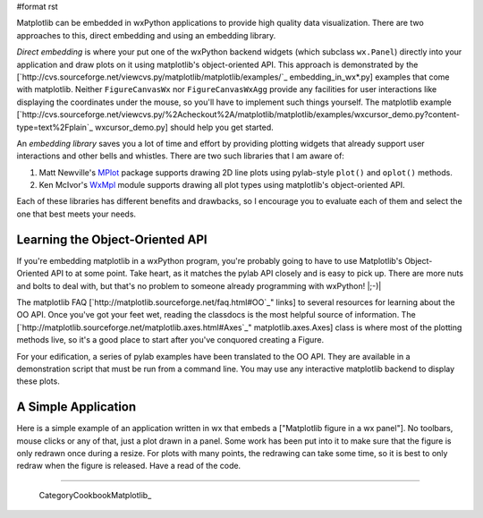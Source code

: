 #format rst

Matplotlib can be embedded in wxPython applications to provide high quality data visualization.  There are two approaches to this, direct embedding and using an embedding library.

*Direct embedding* is where your put one of the wxPython backend widgets (which subclass ``wx.Panel``) directly into your application and draw plots on it using matplotlib's object-oriented API.  This approach is demonstrated by the [`http://cvs.sourceforge.net/viewcvs.py/matplotlib/matplotlib/examples/`_ embedding_in_wx*.py] examples that come with matplotlib.  Neither ``FigureCanvasWx`` nor ``FigureCanvasWxAgg`` provide any facilities for user interactions like displaying the coordinates under the mouse, so you'll have to implement such things yourself.  The matplotlib example [`http://cvs.sourceforge.net/viewcvs.py/%2Acheckout%2A/matplotlib/matplotlib/examples/wxcursor_demo.py?content-type=text%2Fplain`_ wxcursor_demo.py] should help you get started.

An *embedding library* saves you a lot of time and effort by providing plotting widgets that already support user interactions and other bells and whistles.  There are two such libraries that I am aware of:

1. Matt Newville's `MPlot <http://cars9.uchicago.edu/~newville/Python/MPlot/>`_ package supports drawing 2D line plots using pylab-style ``plot()`` and ``oplot()`` methods.

#. Ken McIvor's `WxMpl <http://agni.phys.iit.edu/~kmcivor/wxmpl/>`_ module supports drawing all plot types using matplotlib's object-oriented API.

Each of these libraries has different benefits and drawbacks, so I encourage you to evaluate each of them and select the one that best meets your needs.

Learning the Object-Oriented API
================================

If you're embedding matplotlib in a wxPython program, you're probably going to have to use Matplotlib's Object-Oriented API to at some point.  Take heart, as it matches the pylab API closely and is easy to pick up.  There are more nuts and bolts to deal with, but that's no problem to someone already programming with wxPython! |;-)|

The matplotlib FAQ [`http://matplotlib.sourceforge.net/faq.html#OO`_" links] to several resources for learning about the OO API.  Once you've got your feet wet, reading the classdocs is the most helpful source of information.  The [`http://matplotlib.sourceforge.net/matplotlib.axes.html#Axes`_" matplotlib.axes.Axes] class is where most of the plotting methods live, so it's a good place to start after you've conquored creating a Figure.

For your edification, a series of pylab examples have been translated to the OO API.  They are available in a demonstration script that must be run from a command line.  You may use any interactive matplotlib backend to display these plots.

A Simple Application
====================

Here is a simple example of an application written in wx that embeds a ["Matplotlib figure in a wx panel"]. No toolbars, mouse clicks or any of that, just a plot drawn in a panel. Some work has been put into it to make sure that the figure is only redrawn once during a resize. For plots with many points, the redrawing can take some time, so it is best to only redraw when the figure is released. Have a read of the code.

-------------------------

 CategoryCookbookMatplotlib_

